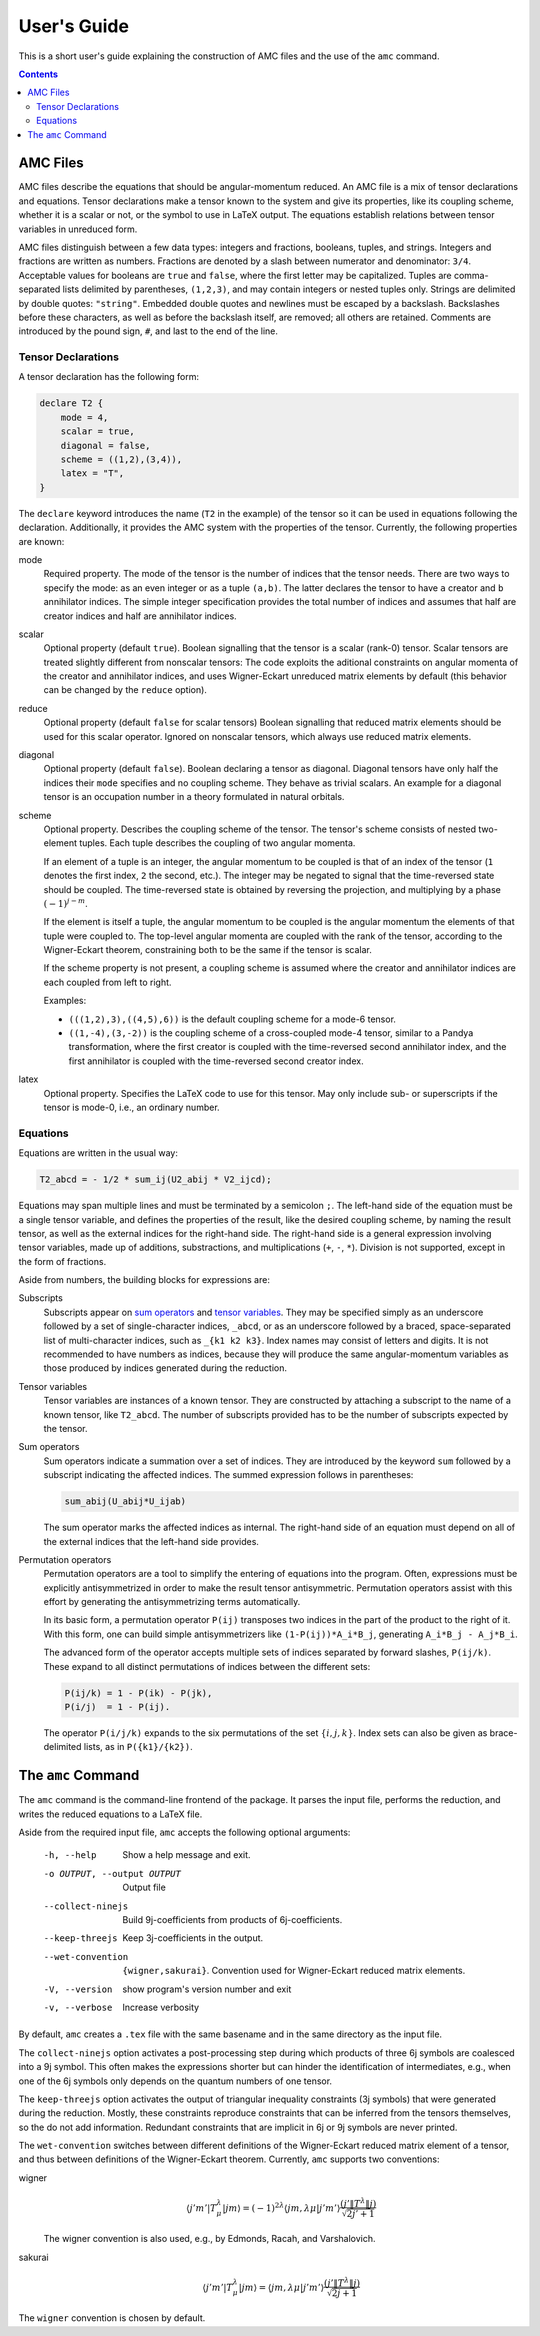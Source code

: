 User's Guide
============

This is a short user's guide explaining the construction of AMC files and the use of the ``amc`` command.

.. contents:: Contents
   :local:
   :backlinks: none

AMC Files
---------
AMC files describe the equations that should be angular-momentum reduced.
An AMC file is a mix of tensor declarations and equations.
Tensor declarations make a tensor known to the system and give its properties, like its coupling scheme, whether it is a scalar or not, or the symbol to use in LaTeX output.
The equations establish relations between tensor variables in unreduced form.

AMC files distinguish between a few data types: integers and fractions, booleans, tuples, and strings. Integers and fractions are written as numbers.
Fractions are denoted by a slash between numerator and denominator: ``3/4``.
Acceptable values for booleans are ``true`` and ``false``, where the first letter may be capitalized.
Tuples are comma-separated lists delimited by parentheses, ``(1,2,3)``, and may contain integers or nested tuples only.
Strings are delimited by double quotes: ``"string"``.
Embedded double quotes and newlines must be escaped by a backslash.
Backslashes before these characters, as well as before the backslash itself, are removed; all others are retained.
Comments are introduced by the pound sign, ``#``, and last to the end of the line.

Tensor Declarations
^^^^^^^^^^^^^^^^^^^
A tensor declaration has the following form:

.. code-block:: none

    declare T2 {
        mode = 4,
        scalar = true,
        diagonal = false,
        scheme = ((1,2),(3,4)),
        latex = "T",
    }

The ``declare`` keyword introduces the name (``T2`` in the example) of the tensor so it can be used in equations following the declaration.
Additionally, it provides the AMC system with the properties of the tensor. Currently, the following properties are known:

mode
    Required property.
    The mode of the tensor is the number of indices that the tensor needs.
    There are two ways to specify the mode: as an even integer or as a tuple ``(a,b)``.
    The latter declares the tensor to have ``a`` creator and ``b`` annihilator indices.
    The simple integer specification provides the total number of indices and assumes that half are creator indices and half are annihilator indices.
scalar
    Optional property (default ``true``).
    Boolean signalling that the tensor is a scalar (rank-0) tensor.
    Scalar tensors are treated slightly different from nonscalar tensors:
    The code exploits the aditional constraints on angular momenta of the creator and annihilator indices, and uses Wigner-Eckart unreduced matrix elements by default (this behavior can be changed by the ``reduce`` option).
reduce
    Optional property (default ``false`` for scalar tensors)
    Boolean signalling that reduced matrix elements should be used for this scalar operator.
    Ignored on nonscalar tensors, which always use reduced matrix elements.
diagonal
    Optional property (default ``false``).
    Boolean declaring a tensor as diagonal. Diagonal tensors have only half the indices their ``mode`` specifies and no coupling scheme.
    They behave as trivial scalars.
    An example for a diagonal tensor is an occupation number in a theory formulated in natural orbitals.
scheme
    Optional property.
    Describes the coupling scheme of the tensor.
    The tensor's scheme consists of nested two-element tuples.
    Each tuple describes the coupling of two angular momenta.

    If an element of a tuple is an integer, the angular momentum to be coupled is that of an index of the tensor (``1`` denotes the first index, ``2`` the second, etc.).
    The integer may be negated to signal that the time-reversed state should be coupled.
    The time-reversed state is obtained by reversing the projection, and multiplying by a phase :math:`(-1)^{j-m}`.

    If the element is itself a tuple, the angular momentum to be coupled is the angular momentum the elements of that tuple were coupled to.
    The top-level angular momenta are coupled with the rank of the tensor, according to the Wigner-Eckart theorem, constraining both to be the same if the tensor is scalar.

    If the scheme property is not present, a coupling scheme is assumed where the creator and annihilator indices are each coupled from left to right.

    Examples:

    - ``(((1,2),3),((4,5),6))`` is the default coupling scheme for a mode-6 tensor.
    - ``((1,-4),(3,-2))`` is the coupling scheme of a cross-coupled mode-4 tensor, similar to a Pandya transformation, where the first creator is coupled with the time-reversed second annihilator index, and the first annihilator is coupled with the time-reversed second creator index.
latex
    Optional property.
    Specifies the LaTeX code to use for this tensor.
    May only include sub- or superscripts if the tensor is mode-0, i.e., an ordinary number.


Equations
^^^^^^^^^
Equations are written in the usual way:

.. code-block:: none

    T2_abcd = - 1/2 * sum_ij(U2_abij * V2_ijcd);

Equations may span multiple lines and must be terminated by a semicolon ``;``.
The left-hand side of the equation must be a single tensor variable, and defines the properties of the result, like the desired coupling scheme, by naming the result tensor, as well as the external indices for the right-hand side.
The right-hand side is a general expression involving tensor variables, made up of additions, substractions, and multiplications (``+``, ``-``, ``*``).
Division is not supported, except in the form of fractions.

Aside from numbers, the building blocks for expressions are:

_`Subscripts`
    Subscripts appear on `sum operators`_ and `tensor variables`_.
    They may be specified simply as an underscore followed by a set of single-character indices, ``_abcd``, or as an underscore followed by a braced, space-separated list of multi-character indices, such as ``_{k1 k2 k3}``.
    Index names may consist of letters and digits.
    It is not recommended to have numbers as indices, because they will produce the same angular-momentum variables as those produced by indices generated during the reduction.
_`Tensor variables`
    Tensor variables are instances of a known tensor. They are constructed by attaching a subscript to the name of a known tensor, like ``T2_abcd``. The number of subscripts provided has to be the number of subscripts expected by the tensor.
_`Sum operators`
    Sum operators indicate a summation over a set of indices.
    They are introduced by the keyword ``sum`` followed by a subscript indicating the affected indices.
    The summed expression follows in parentheses:

    .. code-block:: none

        sum_abij(U_abij*U_ijab)

    The sum operator marks the affected indices as internal.
    The right-hand side of an equation must depend on all of the external indices that the left-hand side provides.
_`Permutation operators`
    Permutation operators are a tool to simplify the entering of equations into the program.
    Often, expressions must be explicitly antisymmetrized in order to make the result tensor antisymmetric.
    Permutation operators assist with this effort by generating the antisymmetrizing terms automatically.

    In its basic form, a permutation operator ``P(ij)`` transposes two indices in the part of the product to the right of it.
    With this form, one can build simple antisymmetrizers like ``(1-P(ij))*A_i*B_j``, generating ``A_i*B_j - A_j*B_i``.

    The advanced form of the operator accepts multiple sets of indices separated by forward slashes, ``P(ij/k)``.
    These expand to all distinct permutations of indices between the different sets:

    .. code-block:: none

        P(ij/k) = 1 - P(ik) - P(jk),
        P(i/j)  = 1 - P(ij).

    The operator ``P(i/j/k)`` expands to the six permutations of the set :math:`\{i,j,k\}`.
    Index sets can also be given as brace-delimited lists, as in ``P({k1}/{k2})``.

The ``amc`` Command
-------------------
The ``amc`` command is the command-line frontend of the package.
It parses the input file, performs the reduction, and writes the reduced equations to a LaTeX file.

Aside from the required input file, ``amc`` accepts the following optional arguments:

  -h, --help            Show a help message and exit.
  -o OUTPUT, --output OUTPUT
                        Output file
  --collect-ninejs      Build 9j-coefficients from products of 6j-coefficients.
  --keep-threejs        Keep 3j-coefficients in the output.
  --wet-convention      ``{wigner,sakurai}``.
                        Convention used for Wigner-Eckart reduced matrix elements.
  -V, --version         show program's version number and exit
  -v, --verbose         Increase verbosity

By default, ``amc`` creates a ``.tex`` file with the same basename and in the same directory as the input file.

The ``collect-ninejs`` option activates a post-processing step during which products of three 6j symbols are coalesced into a 9j symbol.
This often makes the expressions shorter but can hinder the identification of intermediates, e.g., when one of the 6j symbols only depends on the quantum numbers of one tensor.

The ``keep-threejs`` option activates the output of triangular inequality constraints (3j symbols) that were generated during the reduction.
Mostly, these constraints reproduce constraints that can be inferred from the tensors themselves, so the do not add information.
Redundant constraints that are implicit in 6j or 9j symbols are never printed.

The ``wet-convention`` switches between different definitions of the Wigner-Eckart reduced matrix element of a tensor, and thus between definitions of the Wigner-Eckart theorem.
Currently, ``amc`` supports two conventions:

wigner
    .. math::

        \langle j'm'|T^\lambda_\mu|jm\rangle = (-1)^{2\lambda} \langle jm,\lambda\mu|j'm'\rangle \frac{(j'\|T^\lambda\|j)}{\sqrt{2j'+1}}

    The wigner convention is also used, e.g., by Edmonds, Racah, and Varshalovich.
sakurai
    .. math::

        \langle j'm'|T^\lambda_\mu|jm\rangle = \langle jm,\lambda\mu|j'm'\rangle \frac{(j'\|T^\lambda\|j)}{\sqrt{2j+1}}

The ``wigner`` convention is chosen by default.
